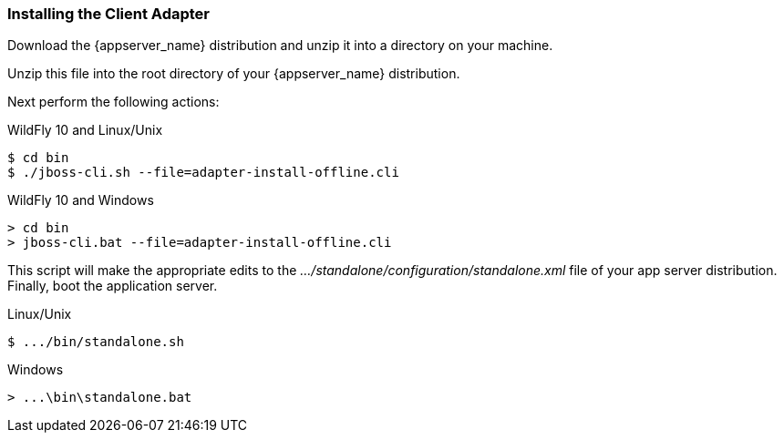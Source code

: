 
=== Installing the Client Adapter

Download the {appserver_name} distribution and unzip
it into a directory on your machine.

ifeval::[{project_community}==true]
Next download the WildFly OpenID Connect adapter distribution from link:https://www.keycloak.org/downloads.html[keycloak.org].
endif::[]

ifeval::[{project_product}==true]
Next download the RH-SSO-{project_version}-eap7-adapter.zip distribution.
endif::[]

Unzip this file into the root directory of your {appserver_name} distribution.

Next perform the following actions:

.WildFly 10 and Linux/Unix
[source]
----
$ cd bin
$ ./jboss-cli.sh --file=adapter-install-offline.cli
----

.WildFly 10 and Windows
[source]
----
> cd bin
> jboss-cli.bat --file=adapter-install-offline.cli
----

ifeval::[{project_community}==true]
.Wildfly 11 and Linux/Unix
[source]
----
$ cd bin
$ ./jboss-cli.sh --file=adapter-elytron-install-offline.cli
----

.Wildfly 11 and Windows
[source]
----
> cd bin
> jboss-cli.bat --file=adapter-elytron-install-offline.cli
----
endif::[]

This script will make the appropriate edits to the _.../standalone/configuration/standalone.xml_ file of your app
server distribution.  Finally, boot the application server.

.Linux/Unix
[source]
----
$ .../bin/standalone.sh
----

.Windows
[source]
----
> ...\bin\standalone.bat
----
